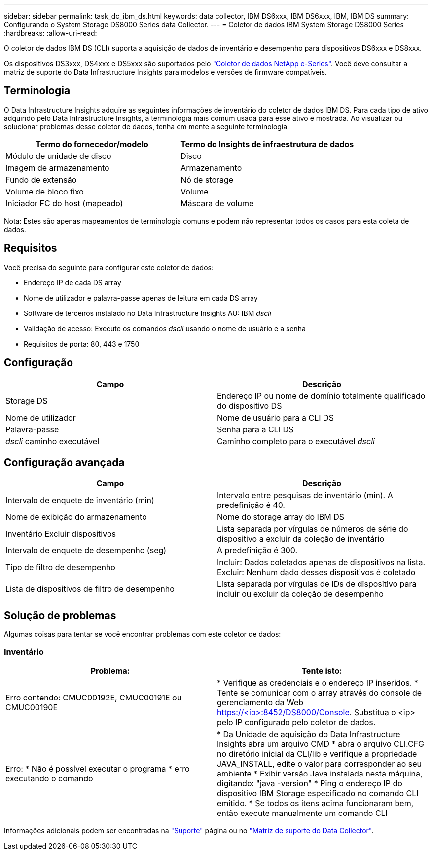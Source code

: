 ---
sidebar: sidebar 
permalink: task_dc_ibm_ds.html 
keywords: data collector, IBM DS6xxx, IBM DS6xxx, IBM, IBM DS 
summary: Configurando o System Storage DS8000 Series data Collector. 
---
= Coletor de dados IBM System Storage DS8000 Series
:hardbreaks:
:allow-uri-read: 


[role="lead"]
O coletor de dados IBM DS (CLI) suporta a aquisição de dados de inventário e desempenho para dispositivos DS6xxx e DS8xxx.

Os dispositivos DS3xxx, DS4xxx e DS5xxx são suportados pelo link:task_dc_na_eseries.html["Coletor de dados NetApp e-Series"]. Você deve consultar a matriz de suporte do Data Infrastructure Insights para modelos e versões de firmware compatíveis.



== Terminologia

O Data Infrastructure Insights adquire as seguintes informações de inventário do coletor de dados IBM DS. Para cada tipo de ativo adquirido pelo Data Infrastructure Insights, a terminologia mais comum usada para esse ativo é mostrada. Ao visualizar ou solucionar problemas desse coletor de dados, tenha em mente a seguinte terminologia:

[cols="2*"]
|===
| Termo do fornecedor/modelo | Termo do Insights de infraestrutura de dados 


| Módulo de unidade de disco | Disco 


| Imagem de armazenamento | Armazenamento 


| Fundo de extensão | Nó de storage 


| Volume de bloco fixo | Volume 


| Iniciador FC do host (mapeado) | Máscara de volume 
|===
Nota: Estes são apenas mapeamentos de terminologia comuns e podem não representar todos os casos para esta coleta de dados.



== Requisitos

Você precisa do seguinte para configurar este coletor de dados:

* Endereço IP de cada DS array
* Nome de utilizador e palavra-passe apenas de leitura em cada DS array
* Software de terceiros instalado no Data Infrastructure Insights AU: IBM _dscli_
* Validação de acesso: Execute os comandos _dscli_ usando o nome de usuário e a senha
* Requisitos de porta: 80, 443 e 1750




== Configuração

[cols="2*"]
|===
| Campo | Descrição 


| Storage DS | Endereço IP ou nome de domínio totalmente qualificado do dispositivo DS 


| Nome de utilizador | Nome de usuário para a CLI DS 


| Palavra-passe | Senha para a CLI DS 


| _dscli_ caminho executável | Caminho completo para o executável _dscli_ 
|===


== Configuração avançada

[cols="2*"]
|===
| Campo | Descrição 


| Intervalo de enquete de inventário (min) | Intervalo entre pesquisas de inventário (min). A predefinição é 40. 


| Nome de exibição do armazenamento | Nome do storage array do IBM DS 


| Inventário Excluir dispositivos | Lista separada por vírgulas de números de série do dispositivo a excluir da coleção de inventário 


| Intervalo de enquete de desempenho (seg) | A predefinição é 300. 


| Tipo de filtro de desempenho | Incluir: Dados coletados apenas de dispositivos na lista. Excluir: Nenhum dado desses dispositivos é coletado 


| Lista de dispositivos de filtro de desempenho | Lista separada por vírgulas de IDs de dispositivo para incluir ou excluir da coleção de desempenho 
|===


== Solução de problemas

Algumas coisas para tentar se você encontrar problemas com este coletor de dados:



=== Inventário

[cols="2*"]
|===
| Problema: | Tente isto: 


| Erro contendo: CMUC00192E, CMUC00191E ou CMUC00190E | * Verifique as credenciais e o endereço IP inseridos. * Tente se comunicar com o array através do console de gerenciamento da Web https://<ip>:8452/DS8000/Console. Substitua o <ip> pelo IP configurado pelo coletor de dados. 


| Erro: * Não é possível executar o programa * erro executando o comando | * Da Unidade de aquisição do Data Infrastructure Insights abra um arquivo CMD * abra o arquivo CLI.CFG no diretório inicial da CLI/lib e verifique a propriedade JAVA_INSTALL, edite o valor para corresponder ao seu ambiente * Exibir versão Java instalada nesta máquina, digitando: "java -version" * Ping o endereço IP do dispositivo IBM Storage especificado no comando CLI emitido. * Se todos os itens acima funcionaram bem, então execute manualmente um comando CLI 
|===
Informações adicionais podem ser encontradas na link:concept_requesting_support.html["Suporte"] página ou no link:reference_data_collector_support_matrix.html["Matriz de suporte do Data Collector"].
